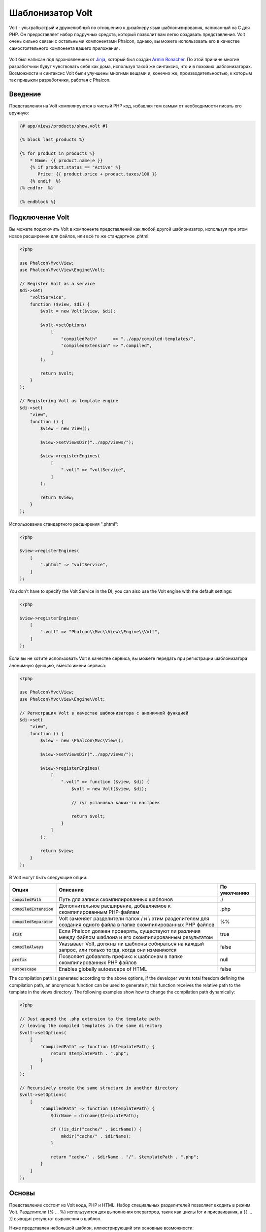 Шаблонизатор Volt
=================

Volt - ультрабыстрый и дружелюбный по отношению к дизайнеру язык шаблонизирования, написанный на C для PHP. Он предоставляет набор подручных средств, который позволит вам легко создавать представления. Volt очень сильно связан с остальными компонентами Phalcon, однако, вы можете использовать его в качестве самостоятельного компонента вашего приложения.

.. figure:: ../_static/img/volt.jpg
   :align: center

Volt был написан под вдохновлением от Jinja_, который был создан `Armin Ronacher`_. По этой причине многие разработчики будут чувствовать себя как дома, используя такой же синтаксис, что и в похожих шаблонизаторах. Возможности и синтаксис Volt были улучшены многими вещами и, конечно же, производительностью, к которым так привыкли разработчики, работая с Phalcon.

Введение
--------
Представления на Volt компилируются в чистый PHP код, избавляя тем самым от необходимости писать его вручную:

.. code-block:: html+jinja

    {# app/views/products/show.volt #}

    {% block last_products %}

    {% for product in products %}
        * Name: {{ product.name|e }}
        {% if product.status == "Active" %}
           Price: {{ product.price + product.taxes/100 }}
        {% endif  %}
    {% endfor  %}

    {% endblock %}

Подключение Volt
----------------
Вы можете подключить Volt в компоненте представлений как любой другой шаблонизатор, используя при этом новое расширение для файлов, или всё то же стандартное .phtml:

.. code-block:: php

    <?php

    use Phalcon\Mvc\View;
    use Phalcon\Mvc\View\Engine\Volt;

    // Register Volt as a service
    $di->set(
        "voltService",
        function ($view, $di) {
            $volt = new Volt($view, $di);

            $volt->setOptions(
                [
                    "compiledPath"      => "../app/compiled-templates/",
                    "compiledExtension" => ".compiled",
                ]
            );

            return $volt;
        }
    );

    // Registering Volt as template engine
    $di->set(
        "view",
        function () {
            $view = new View();

            $view->setViewsDir("../app/views/");

            $view->registerEngines(
                [
                    ".volt" => "voltService",
                ]
            );

            return $view;
        }
    );

Использование стандартного расширения ".phtml":

.. code-block:: php

    <?php

    $view->registerEngines(
        [
            ".phtml" => "voltService",
        ]
    );

You don't have to specify the Volt Service in the DI; you can also use the Volt engine with the default settings:

.. code-block:: php

    <?php

    $view->registerEngines(
        [
            ".volt" => "Phalcon\\Mvc\\View\\Engine\\Volt",
        ]
    );

Если вы не хотите использовать Volt в качестве сервиса, вы можете передать при регистрации шаблонизатора анонимную функцию, вместо имени сервиса:

.. code-block:: php

    <?php

    use Phalcon\Mvc\View;
    use Phalcon\Mvc\View\Engine\Volt;

    // Регистрация Volt в качестве шаблонизатора с анонимной функцией
    $di->set(
        "view",
        function () {
            $view = new \Phalcon\Mvc\View();

            $view->setViewsDir("../app/views/");

            $view->registerEngines(
                [
                    ".volt" => function ($view, $di) {
                        $volt = new Volt($view, $di);

                        // тут установка каких-то настроек

                        return $volt;
                    }
                ]
            );

            return $view;
        }
    );

В Volt могут быть следующие опции:

+---------------------------+------------------------------------------------------------------------------------------------------------------------+--------------+
| Опция                     | Описание                                                                                                               | По умолчанию |
+===========================+========================================================================================================================+==============+
| :code:`compiledPath`      | Путь для записи скомпилированных шаблонов                                                                              | ./           |
+---------------------------+------------------------------------------------------------------------------------------------------------------------+--------------+
| :code:`compiledExtension` | Дополнительное расширение, добавляемое к скомпилированным PHP-файлам                                                   | .php         |
+---------------------------+------------------------------------------------------------------------------------------------------------------------+--------------+
| :code:`compiledSeparator` | Volt заменяет разделители папок / и \\ этим разделителем для создания одного файла в папке скомпилированных PHP файлов | %%           |
+---------------------------+------------------------------------------------------------------------------------------------------------------------+--------------+
| :code:`stat`              | Если Phalcon должен проверять, существуют ли различия между файлом шаблона и его скомпилированным результатом          | true         |
+---------------------------+------------------------------------------------------------------------------------------------------------------------+--------------+
| :code:`compileAlways`     | Указывает Volt, должны ли шаблоны собираться на каждый запрос, или только тогда, когда они изменяются                  | false        |
+---------------------------+------------------------------------------------------------------------------------------------------------------------+--------------+
| :code:`prefix`            | Позволяет добавлять префикс к шаблонам в папке скомпилированных PHP файлов                                             | null         |
+---------------------------+------------------------------------------------------------------------------------------------------------------------+--------------+
| :code:`autoescape`        | Enables globally autoescape of HTML                                                                                    | false        |
+---------------------------+------------------------------------------------------------------------------------------------------------------------+--------------+

The compilation path is generated according to the above options, if the developer wants total freedom defining the compilation path,
an anonymous function can be used to generate it, this function receives the relative path to the template in the
views directory. The following examples show how to change the compilation path dynamically:

.. code-block:: php

    <?php

    // Just append the .php extension to the template path
    // leaving the compiled templates in the same directory
    $volt->setOptions(
        [
            "compiledPath" => function ($templatePath) {
                return $templatePath . ".php";
            }
        ]
    );

    // Recursively create the same structure in another directory
    $volt->setOptions(
        [
            "compiledPath" => function ($templatePath) {
                $dirName = dirname($templatePath);

                if (!is_dir("cache/" . $dirName)) {
                    mkdir("cache/" . $dirName);
                }

                return "cache/" . $dirName . "/". $templatePath . ".php";
            }
        ]
    );

Основы
------
Представление состоит из Volt кода, PHP и HTML. Набор специальных разделителей позволяет входить в режим Volt. Разделители {% ... %} используются для выполнения операторов, таких как циклы for и присваивания, а {{ ... }} выводит результат выражения в шаблон.

Ниже представлен небольшой шаблон, иллюстрирующий эти основные возможности:

.. code-block:: html+jinja

    {# app/views/posts/show.phtml #}
    <!DOCTYPE html>
    <html>
        <head>
            <title>{{ title }} - An example blog</title>
        </head>
        <body>

            {% if show_navigation %}
                <ul id="navigation">
                    {% for item in menu %}
                        <li>
                            <a href="{{ item.href }}">
                                {{ item.caption }}
                            </a>
                        </li>
                    {% endfor %}
                </ul>
            {% endif %}

            <h1>{{ post.title }}</h1>

            <div class="content">
                {{ post.content }}
            </div>

        </body>
    </html>

Используя :doc:`Phalcon\\Mvc\\View <../api/Phalcon_Mvc_View>` вы можете передать переменные из контроллера в представление. В предыдущем примере это были три переменные: title, menu и post:

.. code-block:: php

    <?php

    use Phalcon\Mvc\Controller;

    class PostsController extends Controller
    {
        public function showAction()
        {
            $post = Post::findFirst();
            $menu = Menu::findFirst();

            $this->view->title           = $post->title;
            $this->view->post            = $post;
            $this->view->menu            = $menu;
            $this->view->show_navigation = true;

            // или...

            $this->view->setVar("title",           $post->title);
            $this->view->setVar("post",            $post);
            $this->view->setVar("menu",            $menu);
            $this->view->setVar("show_navigation", true);
        }
    }

Переменные
----------
Переменные могут иметь аттрибуты, доступные при использовании синтаксиса: :code:`foo.bar`. Если вы передаёте массивы, то обратиться к их элементам можно посредством квадратных скобок: :code:`foo['bar']`

.. code-block:: jinja

    {{ post.title }} {# for $post->title #}
    {{ post['title'] }} {# for $post['title'] #}

Фильтры
-------
Вывод переменных можно форматировать или модифицировать при помощи фильтров. Для их применения используется оператор :code:`|` (вертикальная черта):

.. code-block:: jinja

    {{ post.title|e }}
    {{ post.content|striptags }}
    {{ name|capitalize|trim }}

Список встроенных в Volt фильтров:

+--------------------------+-------------------------------------------------------------------------------+
| Фильтр                   | Описание                                                                      |
+==========================+===============================================================================+
| :code:`e`                | Применяет к значению :code:`Phalcon\Escaper->escapeHtml()`                    |
+--------------------------+-------------------------------------------------------------------------------+
| :code:`escape`           | Применяет к значению :code:`Phalcon\Escaper->escapeHtml()`                    |
+--------------------------+-------------------------------------------------------------------------------+
| :code:`escape_css`       | Применяет к значению :code:`Phalcon\Escaper->escapeCss()`                     |
+--------------------------+-------------------------------------------------------------------------------+
| :code:`escape_js`        | Применяет к значению :code:`Phalcon\Escaper->escapeJs()`                      |
+--------------------------+-------------------------------------------------------------------------------+
| :code:`escape_attr`      | Применяет к значению :code:`Phalcon\Escaper->escapeHtmlAttr()`                |
+--------------------------+-------------------------------------------------------------------------------+
| :code:`trim`             | Применяет к значению PHP-фукнцию trim_, которая удаляет лишние пробелы        |
+--------------------------+-------------------------------------------------------------------------------+
| :code:`left_trim`        | Applies the ltrim_ PHP function to the value. Removing extra spaces           |
+--------------------------+-------------------------------------------------------------------------------+
| :code:`right_trim`       | Applies the rtrim_ PHP function to the value. Removing extra spaces           |
+--------------------------+-------------------------------------------------------------------------------+
| :code:`striptags`        | Применяет к значению PHP-фукнцию strip_tags_, удаляющую HTML тэги             |
+--------------------------+-------------------------------------------------------------------------------+
| :code:`slashes`          | Применяет к значению PHP-фукнцию addslashes_, экранирующую значение           |
+--------------------------+-------------------------------------------------------------------------------+
| :code:`stripslashes`     | Применяет к значению PHP-фукнцию stripslashes_, удаляющую экранирующие кавычки|
+--------------------------+-------------------------------------------------------------------------------+
| :code:`capitalize`       | Делает первую букву строки заглавной, используя PHP-фукнцию ucwords_          |
+--------------------------+-------------------------------------------------------------------------------+
| :code:`lower`            | Преобразует все символы строки к нижнему регистру                             |
+--------------------------+-------------------------------------------------------------------------------+
| :code:`upper`            | Преобразует все символы строки к верхнему регистру                            |
+--------------------------+-------------------------------------------------------------------------------+
| :code:`length`           | Подсчитывает длину строки, или количество элементов в массиве/объекте         |
+--------------------------+-------------------------------------------------------------------------------+
| :code:`nl2br`            | Изменяет \\n на HTML вариант(<br />). Применяет функцию nl2br_                |
+--------------------------+-------------------------------------------------------------------------------+
| :code:`sort`             | Sorts an array using the PHP function asort_                                  |
+--------------------------+-------------------------------------------------------------------------------+
| :code:`keys`             | Возвращает ключи массива, используя array_keys_                               |
+--------------------------+-------------------------------------------------------------------------------+
| :code:`join`             | Объединяет части массива, используя join_                                     |
+--------------------------+-------------------------------------------------------------------------------+
| :code:`format`           | Форматирует строку, используя sprintf_.                                       |
+--------------------------+-------------------------------------------------------------------------------+
| :code:`json_encode`      | Преобразует значение в JSON_ с помощью функции json_encode_                   |
+--------------------------+-------------------------------------------------------------------------------+
| :code:`json_decode`      | Преобразует значение из JSON_ в PHP с помощью функции json_decode_            |
+--------------------------+-------------------------------------------------------------------------------+
| :code:`abs`              | Применяет к значению PHP-функцию abs_                                         |
+--------------------------+-------------------------------------------------------------------------------+
| :code:`url_encode`       | Применяет к значению PHP-функцию urlencode_                                   |
+--------------------------+-------------------------------------------------------------------------------+
| :code:`default`          | Устанавливает значение по умолчанию, если полученное выражение пусто          |
|                          | (переменная не задана, или содержит пустое значение)                          |
+--------------------------+-------------------------------------------------------------------------------+
| :code:`convert_encoding` | Преобразует строку из одной кодировки в другую                                |
+--------------------------+-------------------------------------------------------------------------------+

Примеры:

.. code-block:: jinja

    {# e или escape #}
    {{ "<h1>Hello<h1>"|e }}
    {{ "<h1>Hello<h1>"|escape }}

    {# trim filter #}
    {{ "   hello   "|trim }}

    {# striptags filter #}
    {{ "<h1>Hello<h1>"|striptags }}

    {# slashes filter #}
    {{ "'this is a string'"|slashes }}

    {# stripslashes filter #}
    {{ "\'this is a string\'"|stripslashes }}

    {# capitalize filter #}
    {{ "hello"|capitalize }}

    {# lower filter #}
    {{ "HELLO"|lower }}

    {# upper filter #}
    {{ "hello"|upper }}

    {# length filter #}
    {{ "robots"|length }}
    {{ [1, 2, 3]|length }}

    {# nl2br filter #}
    {{ "some\ntext"|nl2br }}

    {# sort filter #}
    {% set sorted = [3, 1, 2]|sort %}

    {# keys filter #}
    {% set keys = ['first': 1, 'second': 2, 'third': 3]|keys %}

    {# join filter #}
    {% set joined = "a".."z"|join(",") %}

    {# format filter #}
    {{ "My real name is %s"|format(name) }}

    {# json_encode filter #}
    {% set encoded = robots|json_encode %}

    {# json_decode filter #}
    {% set decoded = '{"one":1,"two":2,"three":3}'|json_decode %}

    {# url_encode filter #}
    {{ post.permanent_link|url_encode }}

    {# convert_encoding filter #}
    {{ "désolé"|convert_encoding('utf8', 'latin1') }}

Комментарии
-----------
В шаблон можно добавить комментарии, используя разделители :code:`{# ... #}`. Любой текст внутри них будет проигнорирован и не попадёт в вывод:

.. code-block:: jinja

    {# note: this is a comment
        {% set price = 100; %}
    #}

Список управляющих конструкций
------------------------------
Volt позволяет использовать в шаблонах набор основных, но мощных управляющих структур:

For
^^^
Цикл по всем элементам в последовательности. Пример ниже показывает, как пройти по набору "robots" и вывести их имена:

.. code-block:: html+jinja

    <h1>Robots</h1>
    <ul>
        {% for robot in robots %}
            <li>
                {{ robot.name|e }}
            </li>
        {% endfor %}
    </ul>

циклы так же могут быть вложенными:

.. code-block:: html+jinja

    <h1>Robots</h1>
    {% for robot in robots %}
        {% for part in robot.parts %}
            Robot: {{ robot.name|e }} Part: {{ part.name|e }} <br />
        {% endfor %}
    {% endfor %}

Вы можете получить ключи значений массива так же, как и в PHP используя такой синтаксис:

.. code-block:: html+jinja

    {% set numbers = ['one': 1, 'two': 2, 'three': 3] %}

    {% for name, value in numbers %}
        Name: {{ name }} Value: {{ value }}
    {% endfor %}

Кроме того для выборочного прохода по элементам, можно определить условие "if":

.. code-block:: html+jinja

    {% set numbers = ['one': 1, 'two': 2, 'three': 3] %}

    {% for value in numbers if value < 2 %}
        Value: {{ value }}
    {% endfor %}

    {% for name, value in numbers if name != 'two' %}
        Name: {{ name }} Value: {{ value }}
    {% endfor %}

Если 'else' определяется внутри 'for', то этот блок будет выполнен в том случае, когда не будет произведено ни одной итерации:

.. code-block:: html+jinja

    <h1>Robots</h1>
    {% for robot in robots %}
        Robot: {{ robot.name|e }} Part: {{ part.name|e }} <br />
    {% else %}
        There are no robots to show
    {% endfor %}

Альтернативный синтаксис:

.. code-block:: html+jinja

    <h1>Robots</h1>
    {% for robot in robots %}
        Robot: {{ robot.name|e }} Part: {{ part.name|e }} <br />
    {% elsefor %}
        There are no robots to show
    {% endfor %}

Управление циклами
^^^^^^^^^^^^^^^^^^
Такие операторы как 'break' and 'continue' могут быть использованы для выхода из цикла вообще, или перехода к следующей итерации:

.. code-block:: html+jinja

    {# пропустить робота с четным индексом #}
    {% for index, robot in robots %}
        {% if index is even %}
            {% continue %}
        {% endif %}
        ...
    {% endfor %}

.. code-block:: html+jinja

    {# выход из цикла при первом встреченном четном роботе #}
    {% for index, robot in robots %}
        {% if index is even %}
            {% break %}
        {% endif %}
        ...
    {% endfor %}

If
^^
Как и в PHP оператор "if" проверяет значение выражения на ложь или истину:

.. code-block:: html+jinja

    <h1>Cyborg Robots</h1>
    <ul>
        {% for robot in robots %}
            {% if robot.type == "cyborg" %}
                <li>{{ robot.name|e }}</li>
            {% endif %}
        {% endfor %}
    </ul>

Условие else тоже поддерживается:

.. code-block:: html+jinja

    <h1>Robots</h1>
    <ul>
        {% for robot in robots %}
            {% if robot.type == "cyborg" %}
                <li>{{ robot.name|e }}</li>
            {% else %}
                <li>{{ robot.name|e }} (not a cyborg)</li>
            {% endif %}
        {% endfor %}
    </ul>

Структура "elseif" может быть использована совместно с "if" для повторения функционала "switch":

.. code-block:: html+jinja

    {% if robot.type == "cyborg" %}
        Robot is a cyborg
    {% elseif robot.type == "virtual" %}
        Robot is virtual
    {% elseif robot.type == "mechanical" %}
        Robot is mechanical
    {% endif %}

Контекст цикла
^^^^^^^^^^^^^^
Внутри цикла 'for' доступна специальная переменная, предоставляющая информацию о нём

+------------------------+----------------------------------------------------+
| Переменная             | Описание                                           |
+========================+====================================================+
| :code:`loop.index`     | Текущая итерация цикла (нумерация с 1)             |
+------------------------+----------------------------------------------------+
| :code:`loop.index0`    | Текущая итерация цикла (нумерация с 0)             |
+------------------------+----------------------------------------------------+
| :code:`loop.revindex`  | Номер итерации с конца цикла (нумерация с 1)       |
+------------------------+----------------------------------------------------+
| :code:`loop.revindex0` | Номер итерации с конца цикла (нумерация с 0)       |
+------------------------+----------------------------------------------------+
| :code:`loop.first`     | Возвращает true, если текущая итерация — первая    |
+------------------------+----------------------------------------------------+
| :code:`loop.last`      | Возвращает true, если текущая итерация — последняя |
+------------------------+----------------------------------------------------+
| :code:`loop.length`    | Количество элементов для итерирования              |
+------------------------+----------------------------------------------------+

.. code-block:: html+jinja

    {% for robot in robots %}
        {% if loop.first %}
            <table>
                <tr>
                    <th>#</th>
                    <th>Id</th>
                    <th>Name</th>
                </tr>
        {% endif %}
                <tr>
                    <td>{{ loop.index }}</td>
                    <td>{{ robot.id }}</td>
                    <td>{{ robot.name }}</td>
                </tr>
        {% if loop.last %}
            </table>
        {% endif %}
    {% endfor %}

Присваивания
------------
Переменные могут быть изменены в шаблоне. для этого используется оператор "set":

.. code-block:: html+jinja

    {% set fruits = ['Apple', 'Banana', 'Orange'] %}

    {% set name = robot.name %}

Multiple assignments are allowed in the same instruction:

.. code-block:: html+jinja

    {% set fruits = ['Apple', 'Banana', 'Orange'], name = robot.name, active = true %}

Additionally, you can use compound assignment operators:

.. code-block:: html+jinja

    {% set price += 100.00 %}

    {% set age *= 5 %}

The following operators are available:

+----------------------+------------------------------------------------------------------------------+
| Operator             | Description                                                                  |
+======================+==============================================================================+
| =                    | Standard Assignment                                                          |
+----------------------+------------------------------------------------------------------------------+
| +=                   | Addition assignment                                                          |
+----------------------+------------------------------------------------------------------------------+
| -=                   | Subtraction assignment                                                       |
+----------------------+------------------------------------------------------------------------------+
| \*=                  | Multiplication assignment                                                    |
+----------------------+------------------------------------------------------------------------------+
| /=                   | Division assignment                                                          |
+----------------------+------------------------------------------------------------------------------+

Выражения
---------
Volt позволяет использовать базовый набор выражений, включая литералы.

Выражения вычисляются и выводятся с использованием разделителей '{{' и '}}':

.. code-block:: html+jinja

    {{ (1 + 1) * 2 }}

If an expression needs to be evaluated without be printed the 'do' statement can be used:

.. code-block:: html+jinja

    {% do (1 + 1) * 2 %}

Литералы
^^^^^^^^
Поддерживаются следующие литералы:

+--------------+------------------------------------------------------------------------------+
| Литералы     | Описание                                                                     |
+==============+==============================================================================+
| "это строка" | Текст, заключенный в двойные или одинарные кавычки воспринимается как строка |
+--------------+------------------------------------------------------------------------------+
| 100.25       | Числа, с десятичной частью воспринимаются как числа с плавающей запятой      |
+--------------+------------------------------------------------------------------------------+
| 100          | Числа без десятичной части воспринимаются как целые                          |
+--------------+------------------------------------------------------------------------------+
| false        | Константа "false" воспринимается как булевое значение "false"                |
+--------------+------------------------------------------------------------------------------+
| true         | Константа "true" воспринимается как булевое значение "true"                  |
+--------------+------------------------------------------------------------------------------+
| null         | Константа "null" воспринимается как NULL-значение                            |
+--------------+------------------------------------------------------------------------------+

Массивы
^^^^^^^
Если вы используете PHP 5.3 or 5.4, 5.5, то можете создавать массивы, перечисляя список значений в квадратных скобках:

.. code-block:: html+jinja

    {# Простой массив #}
    {{ ['Apple', 'Banana', 'Orange'] }}

    {# Еще один простой массив #}
    {{ ['Apple', 1, 2.5, false, null] }}

    {# Многомерный массив #}
    {{ [[1, 2], [3, 4], [5, 6]] }}

    {# Хэш-массив #}
    {{ ['first': 1, 'second': 4/2, 'third': '3'] }}

Также можно использовать фигурные скобки для определения массивов или хэшей:

.. code-block:: html+jinja

    {% set myArray = {'Apple', 'Banana', 'Orange'} %}
    {% set myHash  = {'first': 1, 'second': 4/2, 'third': '3'} %}

Математические операторы
^^^^^^^^^^^^^^^^^^^^^^^^
Вы можете производить вычисления в шаблонах, используя следующие операторы:

+-----------+-------------------------------------------------------------------------+
| Оператор  | Оператор                                                                |
+===========+=========================================================================+
| :code:`+` | Производит операцию сложения. :code:`{{ 2 + 3 }}` вернёт 5              |
+-----------+-------------------------------------------------------------------------+
| :code:`-` | Производит операцию вычитания. :code:`{{ 2 - 3 }}` вернёт -1            |
+-----------+-------------------------------------------------------------------------+
| :code:`*` | Производит операцию умножения. :code:`{{ 2 * 3 }}` вернёт 6             |
+-----------+-------------------------------------------------------------------------+
| :code:`/` | Производит операцию деления. :code:`{{ 10 / 2 }}` вернёт 5              |
+-----------+-------------------------------------------------------------------------+
| :code:`%` | Вычисляет остаток от деления целых чисел. :code:`{{ 10 % 3 }}` вернёт 1 |
+-----------+-------------------------------------------------------------------------+

Операторы сравнения
^^^^^^^^^^^^^^^^^^^
Доступны следующие операторы сравнения:

+-------------+-------------------------------------------------------+
| Оператор    | Описание                                              |
+=============+=======================================================+
| :code:`==`  | Проверяет равенство двух операндов                    |
+-------------+-------------------------------------------------------+
| :code:`!=`  | Проверяет неравенство двух операндов                  |
+-------------+-------------------------------------------------------+
| :code:`<>`  | Проверяет неравенство двух операндов                  |
+-------------+-------------------------------------------------------+
| :code:`>`   | Проверяет, что левый операнд больше, чем правый       |
+-------------+-------------------------------------------------------+
| :code:`<`   | Проверяет, что левый операнд меньше, чем правый       |
+-------------+-------------------------------------------------------+
| :code:`<=`  | Проверяет, что левый операнд меньше или равен правому |
+-------------+-------------------------------------------------------+
| :code:`>=`  | Проверяет, что левый операнд больше или равен правому |
+-------------+-------------------------------------------------------+
| :code:`===` | Проверяет строгое равенство операндов                 |
+-------------+-------------------------------------------------------+
| :code:`!==` | Проверяет строгое неравенство операндов               |
+-------------+-------------------------------------------------------+

Логические операторы
^^^^^^^^^^^^^^^^^^^^
Логические операторы полезны в выражении "if" чтобы объединить несколько проверок:

+-----------------------+-------------------------------------------------------------------------------+
| Оператор              | Описание                                                                      |
+=======================+===============================================================================+
| :code:`or`            | Возвращает true, если левый или правый операнды возвращают true               |
+-----------------------+-------------------------------------------------------------------------------+
| :code:`and`           | Возвращает true, если одновременно и левый, и правый операнды возвращают true |
+-----------------------+-------------------------------------------------------------------------------+
| :code:`not`           | Отрицание выражения                                                           |
+-----------------------+-------------------------------------------------------------------------------+
| :code:`( выражение )` | Скобки для группирования выражений                                            |
+-----------------------+-------------------------------------------------------------------------------+

Другие операторы
^^^^^^^^^^^^^^^^
Доступны так же дополнительные операторы:

+-------------------------+------------------------------------------------------------------------------------+
| Оператор                | Описание                                                                           |
+=========================+====================================================================================+
| :code:`~`               | Конкатенация двух опернадов :code:`{{ "hello " ~ "world" }}`                       |
+-------------------------+------------------------------------------------------------------------------------+
| :code:`|`               | Примеяет фильтр, указанный справа к операнду слева :code:`{{ "hello"|uppercase }}` |
+-------------------------+------------------------------------------------------------------------------------+
| :code:`..`              | Создаёт диапазон значений :code:`{{ 'a'..'z' }}` :code:`{{ 1..10 }}`               |
+-------------------------+------------------------------------------------------------------------------------+
| :code:`is`              | То же самое, что и == (равно), также выполняет проверки (см. ниже)                 |
+-------------------------+------------------------------------------------------------------------------------+
| :code:`in`              | Проверяет, что выражение содержится в другом выражении :code:`if "a" in "abc"`     |
+-------------------------+------------------------------------------------------------------------------------+
| :code:`is not`          | То же самое, что и != (не равно)                                                   |
+-------------------------+------------------------------------------------------------------------------------+
| :code:`'a' ? 'b' : 'c'` | Тернарный оператор. Аналогичен тернароному оператору в PHP                         |
+-------------------------+------------------------------------------------------------------------------------+
| :code:`++`              | Increments a value                                                                 |
+-------------------------+------------------------------------------------------------------------------------+
| :code:`--`              | Decrements a value                                                                 |
+-------------------------+------------------------------------------------------------------------------------+

Пример ниже показывает их использование:

.. code-block:: html+jinja

    {% set robots = ['Voltron', 'Astro Boy', 'Terminator', 'C3PO'] %}

    {% for index in 0..robots|length %}
        {% if robots[index] is defined %}
            {{ "Name: " ~ robots[index] }}
        {% endif %}
    {% endfor %}

Проверки
--------
Проверки могут быть использованы для определения соответствия переменной какому-то ожидаемому значению. Оператор "is" используется для выполнения проверок:

.. code-block:: html+jinja

    {% set robots = ['1': 'Voltron', '2': 'Astro Boy', '3': 'Terminator', '4': 'C3PO'] %}

    {% for position, name in robots %}
        {% if position is odd %}
            {{ name }}
        {% endif %}
    {% endfor %}

The following built-in tests are available in Volt:

+---------------------+-----------------------------------------------------------------------------------------+
| Проверка            | Описание                                                                                |
+=====================+=========================================================================================+
| :code:`defined`     | Проверяет существование переменной (:code:`isset()`)                                    |
+---------------------+-----------------------------------------------------------------------------------------+
| :code:`empty`       | Проверяет, если значение пусто                                                          |
+---------------------+-----------------------------------------------------------------------------------------+
| :code:`even`        | Проверяет чётность целочисленного значения                                              |
+---------------------+-----------------------------------------------------------------------------------------+
| :code:`odd`         | Проверяет нечётность целочисленного значения                                            |
+---------------------+-----------------------------------------------------------------------------------------+
| :code:`numeric`     | Проверяет, является ли значение числом                                                  |
+---------------------+-----------------------------------------------------------------------------------------+
| :code:`scalar`      | Проверяет, что значение скаляр (не массив или объект)                                   |
+---------------------+-----------------------------------------------------------------------------------------+
| :code:`iterable`    | Проверяет, является ли значение итерируемым, т.е. может быть использовано в цикле "for" |
+---------------------+-----------------------------------------------------------------------------------------+
| :code:`divisibleby` | Проверяет, делится ли значение на другое без остатка                                    |
+---------------------+-----------------------------------------------------------------------------------------+
| :code:`sameas`      | Проверяет, что значение совпадает с другим                                              |
+---------------------+-----------------------------------------------------------------------------------------+
| :code:`type`        | Проверяет специфичный тип переменной                                                    |
+---------------------+-----------------------------------------------------------------------------------------+

Больше примеров:

.. code-block:: html+jinja

    {% if robot is defined %}
        The robot variable is defined
    {% endif %}

    {% if robot is empty %}
        The robot is null or isn't defined
    {% endif %}

    {% for key, name in [1: 'Voltron', 2: 'Astroy Boy', 3: 'Bender'] %}
        {% if key is even %}
            {{ name }}
        {% endif %}
    {% endfor %}

    {% for key, name in [1: 'Voltron', 2: 'Astroy Boy', 3: 'Bender'] %}
        {% if key is odd %}
            {{ name }}
        {% endif %}
    {% endfor %}

    {% for key, name in [1: 'Voltron', 2: 'Astroy Boy', 'third': 'Bender'] %}
        {% if key is numeric %}
            {{ name }}
        {% endif %}
    {% endfor %}

    {% set robots = [1: 'Voltron', 2: 'Astroy Boy'] %}
    {% if robots is iterable %}
        {% for robot in robots %}
            ...
        {% endfor %}
    {% endif %}

    {% set world = "hello" %}
    {% if world is sameas("hello") %}
        {{ "it's hello" }}
    {% endif %}

    {% set external = false %}
    {% if external is type('boolean') %}
        {{ "external is false or true" }}
    {% endif %}

Макросы
-------
Макросы могут быть использованы для избежания повторений в шаблоне, они действуют как функции PHP, они могут получать параметры и возвращать значения:

.. code-block:: html+jinja

    {# Макрос "Вывода списка ссылок на похожие темы" #}
    {%- macro related_bar(related_links) %}
        <ul>
            {%- for link in related_links %}
                <li>
                    <a href="{{ url(link.url) }}" title="{{ link.title|striptags }}">
                        {{ link.text }}
                    </a>
                </li>
            {%- endfor %}
        </ul>
    {%- endmacro %}

    {# Используем макрос "Вывода списка ссылок на пожие темы" #}
    {{ related_bar(links) }}

    <div>This is the content</div>

    {# Используем макрос "Вывода списка ссылок на похожие темы" снова #}
    {{ related_bar(links) }}

При использовании макросов, параметры могут быть переданы по имени:

.. code-block:: html+jinja

    {%- macro error_messages(message, field, type) %}
        <div>
            <span class="error-type">{{ type }}</span>
            <span class="error-field">{{ field }}</span>
            <span class="error-message">{{ message }}</span>
        </div>
    {%- endmacro %}

    {# Использование макроса #}
    {{ error_messages('type': 'Invalid', 'message': 'The name is invalid', 'field': 'name') }}

Макросы могут возвращать значения:

.. code-block:: html+jinja

    {%- macro my_input(name, class) %}
        {% return text_field(name, 'class': class) %}
    {%- endmacro %}

    {# Использование макроса #}
    {{ '<p>' ~ my_input('name', 'input-text') ~ '</p>' }}

И задавать параметры по умолчанию:

.. code-block:: html+jinja

    {%- macro my_input(name, class="input-text") %}
        {% return text_field(name, 'class': class) %}
    {%- endmacro %}

    {# Использование макроса #}
    {{ '<p>' ~ my_input('name') ~ '</p>' }}
    {{ '<p>' ~ my_input('name', 'input-text') ~ '</p>' }}

Использование Tag Helpers
-------------------------
Volt сильно связан с  :doc:`Phalcon\\Tag <tags>`, поэтому можно легко использовать в Volt-шаблонах helpers, предоставляемые этим компонентом:

.. code-block:: html+jinja

    {{ javascript_include("js/jquery.js") }}

    {{ form('products/save', 'method': 'post') }}

        <label for="name">Name</label>
        {{ text_field("name", "size": 32) }}

        <label for="type">Type</label>
        {{ select("type", productTypes, 'using': ['id', 'name']) }}

        {{ submit_button('Send') }}

    {{ end_form() }}

В результате будет сгенерирован следующий PHP-код:

.. code-block:: html+php

    <?php echo Phalcon\Tag::javascriptInclude("js/jquery.js") ?>

    <?php echo Phalcon\Tag::form(array('products/save', 'method' => 'post')); ?>

        <label for="name">Name</label>
        <?php echo Phalcon\Tag::textField(array('name', 'size' => 32)); ?>

        <label for="type">Type</label>
        <?php echo Phalcon\Tag::select(array('type', $productTypes, 'using' => array('id', 'name'))); ?>

        <?php echo Phalcon\Tag::submitButton('Send'); ?>

    {{ end_form() }}

Для вызова :doc:`Phalcon\\Tag <../api/Phalcon_Tag>` helper, вам необходимо лишь вызвать соответсвующие версии методов не в Camelcase:

+-----------------------------------------+----------------------------+
| Метод                                   | Функция Volt               |
+=========================================+============================+
| :code:`Phalcon\Tag::linkTo`             | :code:`link_to`            |
+-----------------------------------------+----------------------------+
| :code:`Phalcon\Tag::textField`          | :code:`text_field`         |
+-----------------------------------------+----------------------------+
| :code:`Phalcon\Tag::passwordField`      | :code:`password_field`     |
+-----------------------------------------+----------------------------+
| :code:`Phalcon\Tag::hiddenField`        | :code:`hidden_field`       |
+-----------------------------------------+----------------------------+
| :code:`Phalcon\Tag::fileField`          | :code:`file_field`         |
+-----------------------------------------+----------------------------+
| :code:`Phalcon\Tag::checkField`         | :code:`check_field`        |
+-----------------------------------------+----------------------------+
| :code:`Phalcon\Tag::radioField`         | :code:`radio_field`        |
+-----------------------------------------+----------------------------+
| :code:`Phalcon\Tag::dateField`          | :code:`date_field`         |
+-----------------------------------------+----------------------------+
| :code:`Phalcon\Tag::emailField`         | :code:`email_field`        |
+-----------------------------------------+----------------------------+
| :code:`Phalcon\Tag::numericField`       | :code:`numeric_field`      |
+-----------------------------------------+----------------------------+
| :code:`Phalcon\Tag::submitButton`       | :code:`submit_button`      |
+-----------------------------------------+----------------------------+
| :code:`Phalcon\Tag::selectStatic`       | :code:`select_static`      |
+-----------------------------------------+----------------------------+
| :code:`Phalcon\Tag::select`             | :code:`select`             |
+-----------------------------------------+----------------------------+
| :code:`Phalcon\Tag::textArea`           | :code:`text_area`          |
+-----------------------------------------+----------------------------+
| :code:`Phalcon\Tag::form`               | :code:`form`               |
+-----------------------------------------+----------------------------+
| :code:`Phalcon\Tag::endForm`            | :code:`end_form`           |
+-----------------------------------------+----------------------------+
| :code:`Phalcon\Tag::getTitle`           | :code:`get_title`          |
+-----------------------------------------+----------------------------+
| :code:`Phalcon\Tag::stylesheetLink`     | :code:`stylesheet_link`    |
+-----------------------------------------+----------------------------+
| :code:`Phalcon\Tag::javascriptInclude`  | :code:`javascript_include` |
+-----------------------------------------+----------------------------+
| :code:`Phalcon\Tag::image`              | :code:`image`              |
+-----------------------------------------+----------------------------+
| :code:`Phalcon\Tag::friendlyTitle`      | :code:`friendly_title`     |
+-----------------------------------------+----------------------------+

Функции
-------
В Volt доступны перечисленные ниже встроенные функции:

+---------------------+--------------------------------------------------------------+
| Название            | Описание                                                     |
+=====================+==============================================================+
| :code:`content`     | Включает результат рендера предыдущего этапа                 |
+---------------------+--------------------------------------------------------------+
| :code:`get_content` | То же самое, что и :code:`content`                           |
+---------------------+--------------------------------------------------------------+
| :code:`partial`     | Динамически загружает partial представление в текущий шаблон |
+---------------------+--------------------------------------------------------------+
| :code:`super`       | Отрисовывает содержимое родительского блока                  |
+---------------------+--------------------------------------------------------------+
| :code:`time`        | Вызывает одноимённую PHP-функцию                             |
+---------------------+--------------------------------------------------------------+
| :code:`date`        | Вызывает одноимённую PHP-функцию                             |
+---------------------+--------------------------------------------------------------+
| :code:`dump`        | Вызывает PHP-функцию :code:`var_dump()`                      |
+---------------------+--------------------------------------------------------------+
| :code:`version`     | Возвращает текущую версию фреймворка                         |
+---------------------+--------------------------------------------------------------+
| :code:`constant`    | Читает PHP константу                                         |
+---------------------+--------------------------------------------------------------+
| :code:`url`         | Генерирует URL, используя сервис 'url'                       |
+---------------------+--------------------------------------------------------------+

Связывание с представлениями
----------------------------
Кроме того, Volt связан с :doc:`Phalcon\\Mvc\\View <views>`, что позволяет вам поиграться с иерархией и включением partials:

.. code-block:: html+jinja

    {{ content() }}

    <!-- Simple include of a partial -->
    <div id="footer">{{ partial("partials/footer") }}</div>

    <!-- Passing extra variables -->
    <div id="footer">{{ partial("partials/footer", ['links': links]) }}</div>

Partial включается в момент выполнения, Volt так же предоставляет "include", которая собирает содержимое представления и возвращает его в виде включаемой части:

.. code-block:: html+jinja

    {# Simple include of a partial #}
    <div id="footer">
        {% include "partials/footer" %}
    </div>

    {# Passing extra variables #}
    <div id="footer">
        {% include "partials/footer" with ['links': links] %}
    </div>

Include
^^^^^^^
'include' has a special behavior that will help us improve performance a bit when using Volt, if you specify the extension
when including the file and it exists when the template is compiled, Volt can inline the contents of the template in the parent
template where it's included. Templates aren't inlined if the 'include' have variables passed with 'with':

.. code-block:: html+jinja

    {# The contents of 'partials/footer.volt' is compiled and inlined #}
    <div id="footer">
        {% include "partials/footer.volt" %}
    </div>

Partial vs Include
^^^^^^^^^^^^^^^^^^
Keep the following points in mind when choosing to use the "partial" function or "include":

* 'Partial' allows you to include templates made in Volt and in other template engines as well
* 'Partial' allows you to pass an expression like a variable allowing to include the content of other view dynamically
* 'Partial' is better if the content that you have to include changes frequently

* 'Include' copies the compiled content into the view which improves the performance
* 'Include' only allows to include templates made with Volt
* 'Include' requires an existing template at compile time

Наследование шаблонов
---------------------
С помощью наследования шаблонов вы можете создавать базовые шаблоны, которые могут быть расширены другими шаблонами, что позволит повторно использовать уже написанный код. Базовый шаблон определяет *блоки*, которые могут быть переопределены дочерними шаблонами. Предположим, что у нас есть некоторый базовый шаблон:

.. code-block:: html+jinja

    {# templates/base.volt #}
    <!DOCTYPE html>
    <html>
        <head>
            {% block head %}
                <link rel="stylesheet" href="style.css" />
            {% endblock %}

            <title>{% block title %}{% endblock %} - My Webpage</title>
        </head>

        <body>
            <div id="content">{% block content %}{% endblock %}</div>

            <div id="footer">
                {% block footer %}&copy; Copyright 2015, All rights reserved.{% endblock %}
            </div>
        </body>
    </html>

Заменяя блоки, мы расширим базовый шаблон другим:

.. code-block:: jinja

    {% extends "templates/base.volt" %}

    {% block title %}Index{% endblock %}

    {% block head %}<style type="text/css">.important { color: #336699; }</style>{% endblock %}

    {% block content %}
        <h1>Index</h1>
        <p class="important">Welcome on my awesome homepage.</p>
    {% endblock %}

Не обязательно заменять все блоки дочерними шаблонами, можно только те, которые необходимо. В результате, вывод будет таким:

.. code-block:: html

    <!DOCTYPE html>
    <html>
        <head>
            <style type="text/css">.important { color: #336699; }</style>

            <title>Index - My Webpage</title>
        </head>

        <body>
            <div id="content">
                <h1>Index</h1>
                <p class="important">Welcome on my awesome homepage.</p>
            </div>

            <div id="footer">
                &copy; Copyright 2015, All rights reserved.
            </div>
        </body>
    </html>

Множественное наследование
^^^^^^^^^^^^^^^^^^^^^^^^^^
Шаблоны, которые наследуют другие шаблоны, так же могут быть унаследованы. Это иллюстрирует следующий пример:

.. code-block:: html+jinja

    {# main.volt #}
    <!DOCTYPE html>
    <html>
        <head>
            <title>Title</title>
        </head>

        <body>
            {% block content %}{% endblock %}
        </body>
    </html>

Шаблон "layout.volt" наследует "main.volt"

.. code-block:: html+jinja

    {# layout.volt #}
    {% extends "main.volt" %}

    {% block content %}

        <h1>Table of contents</h1>

    {% endblock %}

Финальное представление, наследующее "layout.volt":

.. code-block:: html+jinja

    {# index.volt #}
    {% extends "layout.volt" %}

    {% block content %}

        {{ super() }}

        <ul>
            <li>Some option</li>
            <li>Some other option</li>
        </ul>

    {% endblock %}

Отрисовка "index.volt":

.. code-block:: html

    <!DOCTYPE html>
    <html>
        <head>
            <title>Title</title>
        </head>

        <body>

            <h1>Table of contents</h1>

            <ul>
                <li>Some option</li>
                <li>Some other option</li>
            </ul>

        </body>
    </html>

Обратите внимание на вызов функции :code:`super()`. Эта функция позволяет отрисовать содержимое родительского блока.

Как и partials, путь, установленный в "extends" — это путь относительно текущей папки с представлениями (т.е. app/views/).

.. highlights::

    По умолчанию и из соображений производительности, Volt проверяет только изменения в дочерних шаблонах, чтобы понять, когда нужно снова пересобрать PHP, поэтому рекомендуется инициализировать Volt с опцией :code:`'compileAlways' => true`. Таким образом, шаблоны компилируются с учётом изменений родительского шаблона.

Режим автоматического экранирования
-----------------------------------
Вы можете включить режим автоматического экранирования всех выводимых в блоке переменных:

.. code-block:: html+jinja

    Manually escaped: {{ robot.name|e }}

    {% autoescape true %}
        Autoescaped: {{ robot.name }}
        {% autoescape false %}
            No Autoescaped: {{ robot.name }}
        {% endautoescape %}
    {% endautoescape %}

Расширение Volt
---------------
В отличие от других шаблонизаторов, Volt не требуется для запуска скомпилированных шаблонов. После того, как шаблон был собран, он больше никак не зависит от Volt. Иными словами, он используется лишь в качестве компилятора для PHP-шаблонов.

Volt-компилятор позволяет вам расширить его, добавив больше функций, проверок или фильтров к уже существующим.

Функции
^^^^^^^
Функции действуют как обычные PHP-функции, поэтому им требуется строковое имя, разрешенное для функций в PHP. Функции можно добавить двумя способами: передать простое строчное имя, или использовать анонимную функцию. Любой способ должен возращать допустимое PHP-выражение.

.. code-block:: php

    <?php

    use Phalcon\Mvc\View\Engine\Volt;

    $volt = new Volt($view, $di);

    $compiler = $volt->getCompiler();

    // Тут к функции 'shuffle' в Volt привязывается PHP-функция 'str_shuffle'
    $compiler->addFunction("shuffle", "str_shuffle");

При регистрации функции, как анонимной, мы используем :code:`$resolvedArgs` для передачи аргументов точно так же, как они были приняты:

.. code-block:: php

    <?php

    $compiler->addFunction(
        "widget",
        function ($resolvedArgs, $exprArgs) {
            return "MyLibrary\\Widgets::get(" . $resolvedArgs . ")";
        }
    );

Учитывайте, что параметры независимы или не переданы:

.. code-block:: php

    <?php

    $compiler->addFunction(
        "repeat",
        function ($resolvedArgs, $exprArgs) use ($compiler) {
            // Получение первого параметра
            $firstArgument = $compiler->expression($exprArgs[0]['expr']);

            // Проверка, что второй параметр был передан
            if (isset($exprArgs[1])) {
                $secondArgument = $compiler->expression($exprArgs[1]['expr']);
            } else {
                // По умолчанию используется '10'
                $secondArgument = '10';
            }

            return "str_repeat(" . $firstArgument . ", " . $secondArgument . ")";
        }
    );

Генерация кода на основе некоторой готовой функции:

.. code-block:: php

    <?php

    $compiler->addFunction(
        "contains_text",
        function ($resolvedArgs, $exprArgs) {
            if (function_exists("mb_stripos")) {
                return "mb_stripos(" . $resolvedArgs . ")";
            } else {
                return "stripos(" . $resolvedArgs . ")";
            }
        }
    );

Встроенные функции могут быть перегружены добавлением функций с таким же именем:

.. code-block:: php

    <?php

    // Заменяет встроенную функцию 'dump'
    $compiler->addFunction("dump", "print_r");

Фильтры
^^^^^^^
Фильтры имеют следующий вид в шаблоне: leftExpr|name(optional-args). Добавление новых фильтров аналогично добавлению функций:

.. code-block:: php

    <?php

    // Создаёт фильтр 'hash', который использует функцию PHP 'md5'
    $compiler->addFilter("hash", "md5");

.. code-block:: php

    <?php

    $compiler->addFilter(
        "int",
        function ($resolvedArgs, $exprArgs) {
            return "intval(" . $resolvedArgs . ")";
        }
    );

Встроенные фильтры могут быть перегружены добавлением фильтра с таким же именем:

.. code-block:: php

    <?php

    // Replace built-in filter 'capitalize'
    $compiler->addFilter("capitalize", "lcfirst");

Расширения
^^^^^^^^^^
С расширениями разработчик получает большую гибкость, чтобы расширить механизм шаблонов, и переопределить компиляцию
конкретной инструкции, изменить поведение выражения или оператора, добавить функции/фильтры и многое другое.

Расширения - это класс, которые реализует события инициированные Volt как метод самого себя.

Например, класс, описанный ниже, позволяет использовать любую функцию PHP в Volt:

.. code-block:: php

    <?php

    class PhpFunctionExtension
    {
        /**
         * This method is called on any attempt to compile a function call
         */
        public function compileFunction($name, $arguments)
        {
            if (function_exists($name)) {
                return $name . "(". $arguments . ")";
            }
        }
    }

Класс выше реализует метод 'compileFunction', который вызывается перед любой попыткой компиляции вызова функции в любом
шаблоне. Целью расширения является проверка "если функции для компиляции является функцией PHP, то позволить вызывать ее
из шаблона. События в расширениях должны возвращать валидный PHP-код, он будет использоваться как результат компиляции
вместо сгенерированного в Volt. Если событие не возвращает строку, то компиляция делается с помощью указанной по умолчанию
функции в движке шаблонизатора.

Следующие события компиляции доступны для реализации в расширениях:

+---------------------------+--------------------------------------------------------------------------------------------------------+
| Событие/Метод             | Описание                                                                                               |
+===========================+========================================================================================================+
| :code:`compileFunction`   | Срабатывает до компиляции любого вызова функции в шаблоне                                              |
+---------------------------+--------------------------------------------------------------------------------------------------------+
| :code:`compileFilter`     | Срабатывает до компиляции любого вызова филтра в шаблоне                                               |
+---------------------------+--------------------------------------------------------------------------------------------------------+
| :code:`resolveExpression` | Срабатывает до компиляции любого выражения. Это позволяет разработчику переопределить любые операторы  |
+---------------------------+--------------------------------------------------------------------------------------------------------+
| :code:`compileStatement`  | Срабатывает до компиляции любого выражения. Это позволяет разработчику переопределить любые объявления |
+---------------------------+--------------------------------------------------------------------------------------------------------+

Расширения Volt должны быть зарегистрированы в компиляторе, что делает их доступными во время компиляции:

.. code-block:: php

    <?php

    // Register the extension in the compiler
    $compiler->addExtension(
        new PhpFunctionExtension()
    );

Кэширование частей представления
--------------------------------
С помощью Volt легко можно кэшировать части представления. Это повышает производительность, предотвращая выполнение PHP содержимого блока каждый раз, когда он отображается:

.. code-block:: html+jinja

    {% cache "sidebar" %}
        <!-- generate this content is slow so we are going to cache it -->
    {% endcache %}

Установка времени жизни кэша на определённое количество секунд:

.. code-block:: html+jinja

    {# кэширование сайдбара на 1 час #}
    {% cache "sidebar" 3600 %}
        <!-- генерация этого содержимого достаточно медленна и мы решили её закэшировать -->
    {% endcache %}

В качестве ключа кэша может быть использовано любое разрешённое выражение:

.. code-block:: html+jinja

    {% cache ("article-" ~ post.id) 3600 %}

        <h1>{{ post.title }}</h1>

        <p>{{ post.content }}</p>

    {% endcache %}

Кэширование выполняется компонентом :doc:`Phalcon\\Cache <cache>` через компонент представления. Узнать больше о том, как это работает можно в разделе :doc:`"Caching View Fragments" <views>`.

Использование сервисов в шаблоне
--------------------------------
Если контейнер сервисов (DI) доступен для Volt, вы можете использовать сервисы в шаблоне, получая доступ к ним по их именам:

.. code-block:: html+jinja

    {# Использование сервиса 'flash' #}
    <div id="messages">{{ flash.output() }}</div>

    {# Использование сервиса 'security' #}
    <input type="hidden" name="token" value="{{ security.getToken() }}">

Отдельный компонент
-------------------
Ниже продемонстрировано использование Volt, как отдельного компонента:

.. code-block:: php

    <?php

    use Phalcon\Mvc\View\Engine\Volt\Compiler as VoltCompiler;

    // Создание компилятора
    $compiler = new VoltCompiler();

    // Добавление каких-то опций
    $compiler->setOptions(
        [
            // ...
        ]
    );

    // Компиляция шаблона-строки, возвращающая PHP-код
    echo $compiler->compileString(
        "{{ 'hello' }}"
    );

    // Компиляция шаблона-файла в определённый файл
    $compiler->compileFile(
        "layouts/main.volt",
        "cache/layouts/main.volt.php"
    );

    // Компиляция шаблона-файла, в файл, определённый в настройках, переданных в компилятор
    $compiler->compile(
        "layouts/main.volt"
    );

    // Запрос собранных шаблонов (по желанию)
    require $compiler->getCompiledTemplatePath();

Внешние ресурсы
---------------
* Пакет для Sublime/Textmate можно скачать [`на Github <https://github.com/phalcon/volt-sublime-textmate>`_]
* `Album-O-Rama <https://github.com/phalcon/album-o-rama>`_ — пример приложения, использующего Volt в качестве шаблонизатоа, [`код album-o-rama на Github <https://github.com/phalcon/album-o-rama>`_]
* `Наш сайт <http://phalconphp.com>`_ работает на шаблонизаторе Volt, [`код website на Github <https://github.com/phalcon/website>`_]
* `Phosphorum <http://forum.phalconphp.com>`_, форум Phalcon так же использует Volt, [`код forum на Github <https://github.com/phalcon/forum>`_]
* `Vökuró <http://vokuro.phalconphp.com>`_, еще одно приложение с использованием Volt, [`код vokuro на Github <https://github.com/phalcon/vokuro>`_]

.. _Armin Ronacher: https://github.com/mitsuhiko
.. _Twig: https://github.com/vito/chyrp/wiki/Twig-Reference
.. _Jinja: http://jinja.pocoo.org/
.. _trim: http://www.php.net/manual/ru/function.trim.php
.. _ltrim: http://php.net/manual/ru/function.ltrim.php
.. _rtrim: http://php.net/manual/ru/function.rtrim.php
.. _strip_tags: http://www.php.net/manual/ru/function.strip-tags.php
.. _addslashes: http://www.php.net/manual/ru/function.addslashes.php
.. _stripslashes: http://www.php.net/manual/ru/function.stripslashes.php
.. _ucwords: http://www.php.net/manual/ru/function.ucwords.php
.. _nl2br: http://www.php.net/manual/ru/function.nl2br.php
.. _asort: http://www.php.net/manual/ru/function.asort.php
.. _array_keys: http://www.php.net/manual/ru/function.array-keys.php
.. _abs: http://www.php.net/manual/ru/function.abs.php
.. _urlencode: http://www.php.net/manual/ru/function.urlencode.php
.. _sprintf: http://www.php.net/manual/ru/function.sprintf.php
.. _join: http://www.php.net/manual/ru/function.join.php
.. _JSON: http://ru.wikipedia.org/wiki/JSON
.. _json_encode: http://www.php.net/manual/ru/function.json-encode.php
.. _json_decode: http://www.php.net/manual/ru/function.json-decode.php
